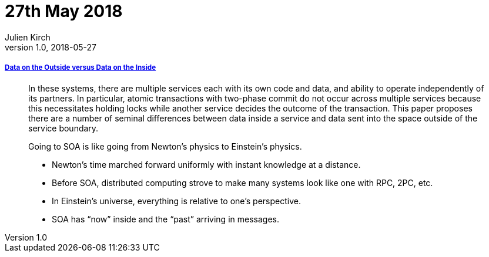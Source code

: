 = 27th May 2018
Julien Kirch
v1.0, 2018-05-27
:article_lang: en

===== link:http://cidrdb.org/cidr2005/papers/P12.pdf[Data on the Outside versus Data on the Inside]

[quote]
____
In these systems, there are multiple services each with its own code and data, and ability to operate independently of its partners.
In particular, atomic transactions with two-phase commit do not occur across multiple services because this necessitates holding locks while another service decides the outcome of the transaction.
This paper proposes there are a number of seminal differences between data inside a service and data sent into the space outside of the service boundary.
____

[quote]
____
Going to SOA is like going from Newton’s physics to Einstein’s physics.

* Newton’s time marched forward uniformly with instant knowledge at a distance.
* Before SOA, distributed computing strove to make many systems look like one with RPC, 2PC, etc.
* In Einstein’s universe, everything is relative to one’s perspective.
* SOA has “now” inside and the “past” arriving in messages.
____
